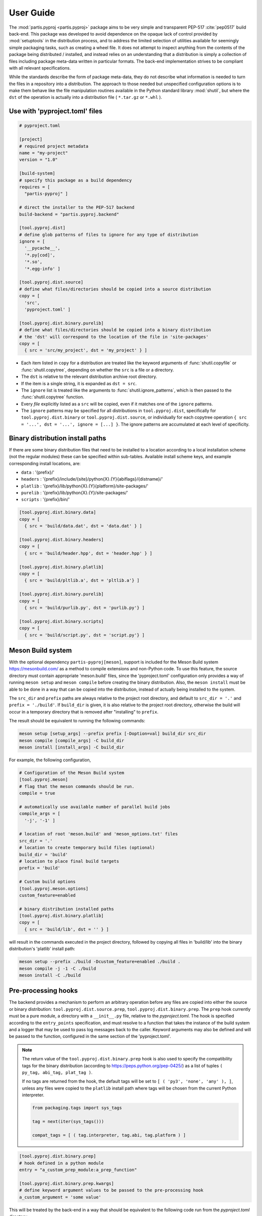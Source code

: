 
User Guide
==========

The :mod:`partis.pyproj <partis.pyproj>` package aims to be very simple and
transparent PEP-517 :cite:`pep0517` build back-end.
This package was developed to avoid dependence on the opaque lack of control
provided by :mod:`setuptools` in the distribution process,
and to address the limited selection of utilities available for seemingly
simple packaging tasks, such as creating a wheel file.
It does not attempt to inspect anything from the contents of the package
being distributed / installed, and instead relies on an understanding that a
distribution is simply a collection of files including package meta-data written
in particular formats.
The back-end implementation strives to be compliant with all relevant
specifications.

While the standards describe the form of package meta-data, they do not describe
what information is needed to turn the files in a repository into a
distribution.
The approach to those needed but unspecified configuration options is to make
them behave like the file manipulation routines available in the Python
standard library
:mod:`shutil`,
but where the ``dst`` of the
operation is actually into a distribution file ( ``*.tar.gz`` or ``*.whl`` ).

Use with 'pyproject.toml' files
-------------------------------

.. code:: toml

  # pyproject.toml

  [project]
  # required project metadata
  name = "my-project"
  version = "1.0"

  [build-system]
  # specify this package as a build dependency
  requires = [
    "partis-pyproj" ]

  # direct the installer to the PEP-517 backend
  build-backend = "partis.pyproj.backend"

  [tool.pyproj.dist]
  # define glob patterns of files to ignore for any type of distribution
  ignore = [
    '__pycache__',
    '*.py[cod]',
    '*.so',
    '*.egg-info' ]

  [tool.pyproj.dist.source]
  # define what files/directories should be copied into a source distribution
  copy = [
    'src',
    'pyproject.toml' ]

  [tool.pyproj.dist.binary.purelib]
  # define what files/directories should be copied into a binary distribution
  # the 'dst' will correspond to the location of the file in 'site-packages'
  copy = [
    { src = 'src/my_project', dst = 'my_project' } ]


* Each item listed in ``copy`` for a distribution are treated like the
  keyword arguments of
  :func:`shutil.copyfile`
  or
  :func:`shutil.copytree`,
  depending on whether the ``src`` is a file or a directory.
* The ``dst`` is relative to the relevant distribution archive root directory.
* If the item is a single string, it is expanded as ``dst = src``.
* The ``ignore`` list is treated like the arguments to
  :func:`shutil.ignore_patterns`,
  which is then passed to the :func:`shutil.copytree` function.
* Every *file* explicitly listed as a ``src`` will be copied, even if it
  matches one of the ``ignore`` patterns.
* The ``ignore`` patterns may be specified for all distributions in
  ``tool.pyproj.dist``, specifically for ``tool.pyproj.dist.binary`` or
  ``tool.pyproj.dist.source``, or individually for each copytree operation
  ``{ src = '...', dst = '...', ignore = [...] }``.
  The ignore patterns are accumulated at each level of specificity.

Binary distribution install paths
---------------------------------

If there are some binary distribution files that need to be installed to a
location according to a local installation scheme (not the regular modules)
these can be specified within sub-tables.
Available install scheme keys, and example corresponding install locations, are:

* ``data`` : '{prefix}/'
* ``headers`` : '{prefix}/include/{site}/python{X}.{Y}{abiflags}/{distname}/'
* ``platlib`` : '{prefix}/lib/python{X}.{Y}{platform}/site-packages/'
* ``purelib`` : '{prefix}/lib/python{X}.{Y}/site-packages/'
* ``scripts`` : '{prefix}/bin/'

.. code:: toml

  [tool.pyproj.dist.binary.data]
  copy = [
    { src = 'build/data.dat', dst = 'data.dat' } ]

  [tool.pyproj.dist.binary.headers]
  copy = [
    { src = 'build/header.hpp', dst = 'header.hpp' } ]

  [tool.pyproj.dist.binary.platlib]
  copy = [
    { src = 'build/pltlib.a', dst = 'pltlib.a'} ]

  [tool.pyproj.dist.binary.purelib]
  copy = [
    { src = 'build/purlib.py', dst = 'purlib.py'} ]

  [tool.pyproj.dist.binary.scripts]
  copy = [
    { src = 'build/script.py', dst = 'script.py'} ]


Meson Build system
------------------

With the optional dependency ``partis-pyproj[meson]``, support is included for
the Meson Build system https://mesonbuild.com/ as a method to compile extensions
and non-Python code.
To use this feature, the source directory must contain appropriate 'meson.build' files,
since the 'pyproject.toml' configuration only provides a way of running
``meson setup`` and ``meson compile`` before creating the binary distribution.
Also, the ``meson install`` must be able to be done in a way that can be
copied into the distribution, instead of actually being installed to the system.

The ``src_dir`` and ``prefix`` paths are always relative to the project
root directory, and default to ``src_dir = '.'`` and ``prefix = './build'``.
If ``build_dir`` is given, it is also relative to the project root directory,
otherwise the build will occur in a temporary directory that is removed after
"installing" to ``prefix``.

The result should be equivalent to running the following commands:

.. code-block:: bash

  meson setup [setup_args] --prefix prefix [-Doption=val] build_dir src_dir
  meson compile [compile_args] -C build_dir
  meson install [install_args] -C build_dir

For example, the following configuration,

.. code-block:: py

  # Configuration of the Meson Build system
  [tool.pyproj.meson]
  # flag that the meson commands should be run.
  compile = true

  # automatically use available number of parallel build jobs
  compile_args = [
    '-j', '-1' ]

  # location of root 'meson.build' and 'meson_options.txt' files
  src_dir = '.'
  # location to create temporary build files (optional)
  build_dir = 'build'
  # location to place final build targets
  prefix = 'build'

  # Custom build options
  [tool.pyproj.meson.options]
  custom_feature=enabled

  # binary distribution installed paths
  [tool.pyproj.dist.binary.platlib]
  copy = [
    { src = 'build/lib', dst = '' } ]

will result in the commands executed in the project directory,
followed by copying all files in 'build/lib' into the binary distribution's
'platlib' install path:

.. code-block:: bash

  meson setup --prefix ./build -Dcustom_feature=enabled ./build .
  meson compile -j -1 -C ./build
  meson install -C ./build

Pre-processing hooks
--------------------

The backend provides a mechanism to perform an arbitrary operation before any
files are copied into either the source or binary distribution:
``tool.pyproj.dist.source.prep``, ``tool.pyproj.dist.binary.prep``.
The ``prep`` hook currently must be a pure module, a directory with a
``__init__.py`` file, relative to the `pyproject.toml`.
The hook is specified according to the ``entry_points`` specification, and
must resolve to a function that takes the instance of the build system and
a logger that may be used to pass log messages back to the caller.
Keyword arguments may also be defined and will be passed to the function,
configured in the same section of the 'pyproject.toml'.

.. note::

  The return value of the ``tool.pyproj.dist.binary.prep`` hook is also used to
  specify the compatibility tags for the binary distribution
  (according to https://peps.python.org/pep-0425/) as a list of tuples
  ``( py_tag, abi_tag, plat_tag )``.

  If no tags are returned from the hook, the default tags will be set to
  ``[ ( 'py3', 'none', 'any' ), ]``, unless any files were copied to the
  ``platlib`` install path where tags will be chosen from the current Python
  interpreter.

  .. code-block:: python

    from packaging.tags import sys_tags

    tag = next(iter(sys_tags()))

    compat_tags = [ ( tag.interpreter, tag.abi, tag.platform ) ]

.. code:: py

  [tool.pyproj.dist.binary.prep]
  # hook defined in a python module
  entry = "a_custom_prep_module:a_prep_function"

  [tool.pyproj.dist.binary.prep.kwargs]
  # define keyword argument values to be passed to the pre-processing hook
  a_custom_argument = 'some value'


This will be treated by the back-end in a way that should be equivalent to the
following code run from the `pyproject.toml` directory:

.. code:: python

  import a_custom_prep_module

  compat_tags = a_custom_prep_module.a_prep_function(
    build_system,
    logger,
    a_custom_argument = 'some value' )


The ``build_system`` argument is the instance of
:class:`PyProjBase <partis.pyproj.pyproj.PyProjBase>` calling the function
during processing of :meth:`PyProjBase.dist_binary_prep`, and ``logger``
is an instance of :class:`logging.Logger`.

.. note::

  Only those requirements listed in ``build-system.requires``
  will be importable by the specified code.


Support for 'legacy setup.py'
-----------------------------

There is an optional mechanism to add support of setup.py for non PEP 517
compliant installers that must install a package from source.
This option does **not** use setuptools in any way, since that wouldn't allow
the faithful interpretation of the build process defined in 'pyproject.toml',
nor of included custom build hooks.

.. attention::

  Legacy support is likely fragile and **not guaranteed** to be successful.
  It would be better to recommend the end-user simply update their package manager
  to be PEP-517 capable, such as ``pip >= 18.1``, or to provide pre-built wheels
  for those users.

If enabled, a 'setup.py' file is generated when building a source
distribution that, if run by an installation front-end, will attempt to emulate
the setuptools CLI 'egg_info', 'bdist_wheel', and 'install' commands:

* The 'egg_info' command copies out a set of equivalent '.egg-info'
  files, which should subsequently be ignored after the meta-data is extracted.

* The 'bdist_wheel' command will attempt to simply call the backend code as
  though it were a PEP-517 build, assuming the build dependencies were
  satisfied by the front-end (added to the regular install
  dependencies in the '.egg-info').

* If 'install' is called ( instead of 'bdist_wheel' ), then it will
  again try to build the wheel using the backend, and then try to use pip
  to handle installation of the wheel as another sub-process.
  This will fail if pip is not the front-end.

This 'legacy' feature is enabled by setting the value of
``tool.pyproj.dist.source.add_legacy_setup``.

.. code:: toml

  [tool.pyproj.dist.source]

  # adds support for legacy 'setup.py'
  add_legacy_setup = true
